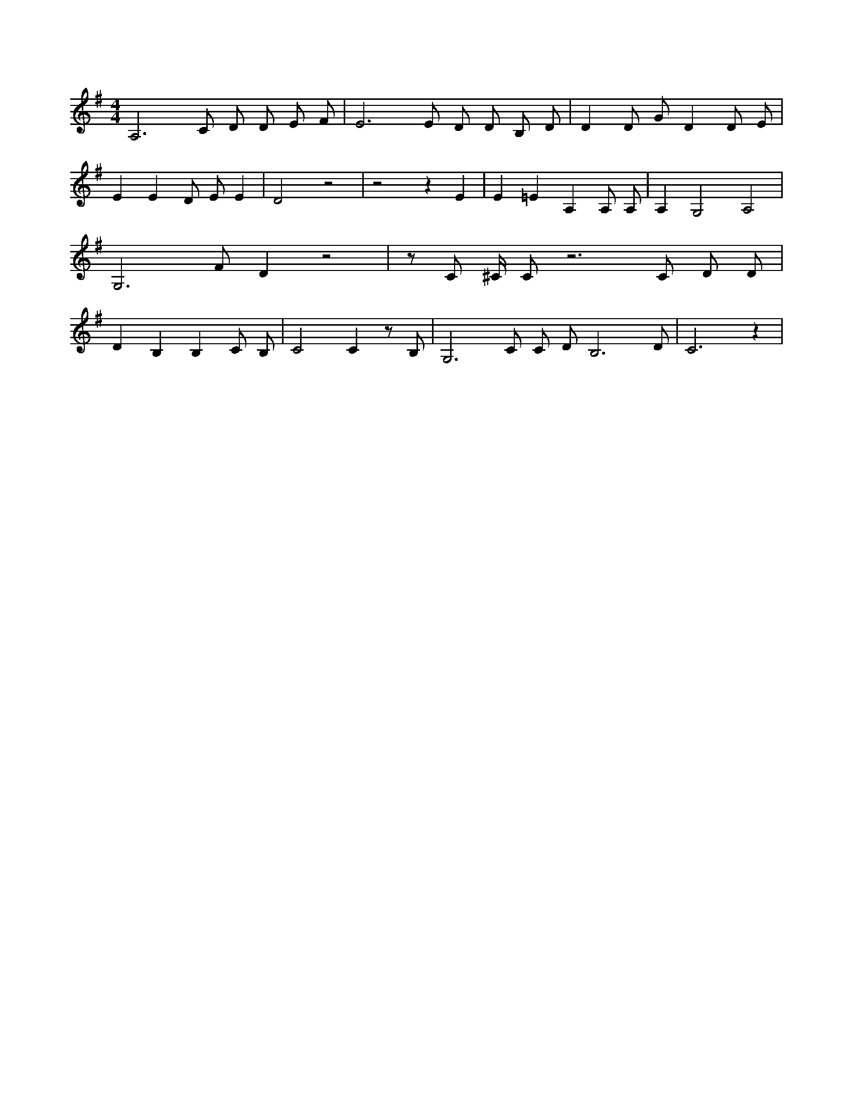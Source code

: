 X:391
L:1/4
M:4/4
K:GMaj
A,3 /2 C/2 D/2 D/2 E/2 F/2 | E3 /2 E/2 D/2 D/2 B,/2 D/2 | D D/2 G/2 D D/2 E/2 | E E D/2 E/2 E | D2 z2 | z2 z E | E =E A, A,/2 A,/2 | A, G,2 A,2 | G,3 /2 F/2 D z2 | z/2 C/2 ^C/4 C/2 z3 /2 C/2 D/2 D/2 | D B, B, C/2 B,/2 | C2 C z/2 B,/2 | G,3 /2 C/2 C/2 D/2 B,3 /2 D/2 | C3 z |
